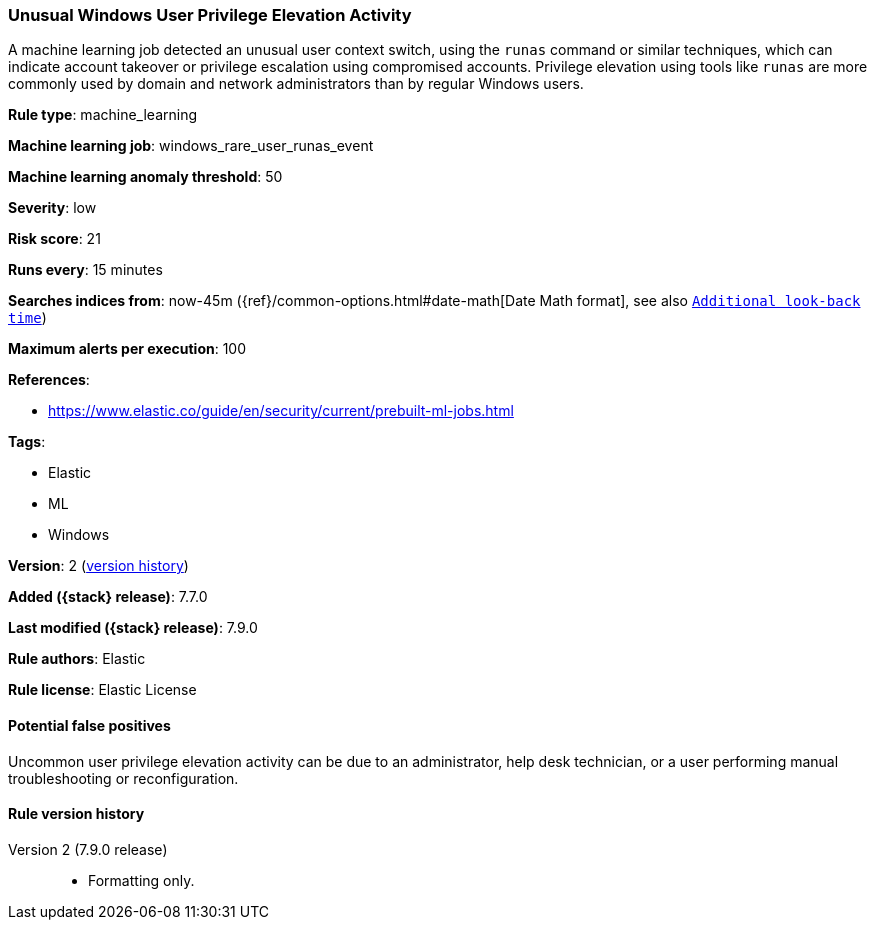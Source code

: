 [[unusual-windows-user-privilege-elevation-activity]]
=== Unusual Windows User Privilege Elevation Activity

A machine learning job detected an unusual user context switch, using the
`runas` command or similar techniques, which can indicate account takeover or
privilege escalation using compromised accounts. Privilege elevation using
tools like `runas` are more commonly used by domain and network administrators
than by regular Windows users.

*Rule type*: machine_learning

*Machine learning job*: windows_rare_user_runas_event

*Machine learning anomaly threshold*: 50


*Severity*: low

*Risk score*: 21

*Runs every*: 15 minutes

*Searches indices from*: now-45m ({ref}/common-options.html#date-math[Date Math format], see also <<rule-schedule, `Additional look-back time`>>)

*Maximum alerts per execution*: 100

*References*:

* https://www.elastic.co/guide/en/security/current/prebuilt-ml-jobs.html

*Tags*:

* Elastic
* ML
* Windows

*Version*: 2 (<<unusual-windows-user-privilege-elevation-activity-history, version history>>)

*Added ({stack} release)*: 7.7.0

*Last modified ({stack} release)*: 7.9.0

*Rule authors*: Elastic

*Rule license*: Elastic License

==== Potential false positives

Uncommon user privilege elevation activity can be due to an administrator, help desk technician, or a user performing manual troubleshooting or reconfiguration.

[[unusual-windows-user-privilege-elevation-activity-history]]
==== Rule version history

Version 2 (7.9.0 release)::
* Formatting only.
